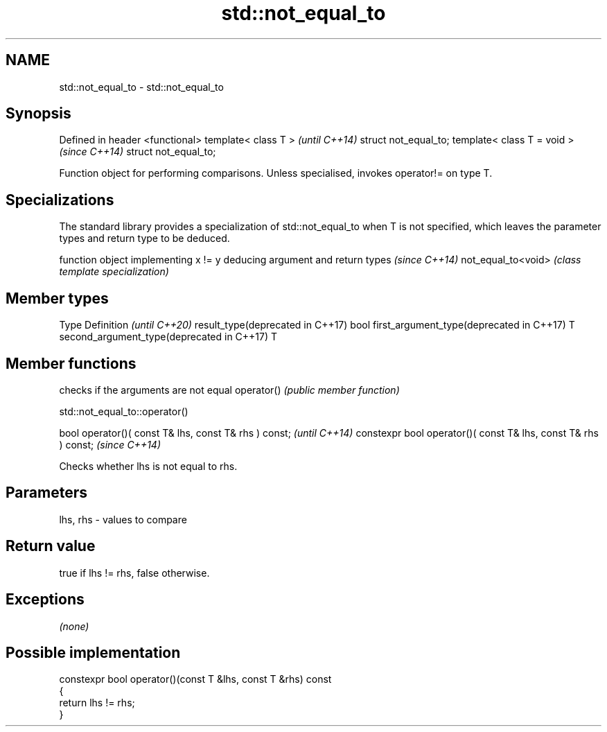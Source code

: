.TH std::not_equal_to 3 "2020.03.24" "http://cppreference.com" "C++ Standard Libary"
.SH NAME
std::not_equal_to \- std::not_equal_to

.SH Synopsis

Defined in header <functional>
template< class T >             \fI(until C++14)\fP
struct not_equal_to;
template< class T = void >      \fI(since C++14)\fP
struct not_equal_to;

Function object for performing comparisons. Unless specialised, invokes operator!= on type T.

.SH Specializations


The standard library provides a specialization of std::not_equal_to when T is not specified, which leaves the parameter types and return type to be deduced.

                   function object implementing x != y deducing argument and return types                                                                    \fI(since C++14)\fP
not_equal_to<void> \fI(class template specialization)\fP




.SH Member types


Type                                      Definition \fI(until C++20)\fP
result_type(deprecated in C++17)          bool
first_argument_type(deprecated in C++17)  T
second_argument_type(deprecated in C++17) T



.SH Member functions


           checks if the arguments are not equal
operator() \fI(public member function)\fP


 std::not_equal_to::operator()


bool operator()( const T& lhs, const T& rhs ) const;            \fI(until C++14)\fP
constexpr bool operator()( const T& lhs, const T& rhs ) const;  \fI(since C++14)\fP

Checks whether lhs is not equal to rhs.

.SH Parameters


lhs, rhs - values to compare


.SH Return value

true if lhs != rhs, false otherwise.

.SH Exceptions

\fI(none)\fP

.SH Possible implementation



  constexpr bool operator()(const T &lhs, const T &rhs) const
  {
      return lhs != rhs;
  }





